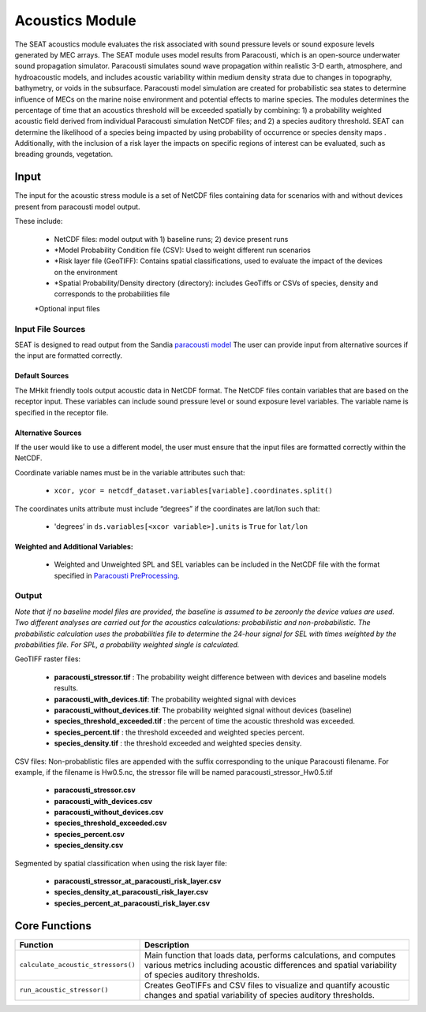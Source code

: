 
Acoustics Module
----------------

The SEAT acoustics module evaluates the risk associated with sound pressure levels or sound exposure levels generated by MEC arrays. The SEAT module uses model results from Paracousti, which is an open-source underwater sound propagation simulator. Paracousti simulates sound wave propagation within realistic 3-D earth, atmosphere, and hydroacoustic models, and includes acoustic variability within medium density strata due to changes in topography, bathymetry, or voids in the subsurface. Paracousti model simulation are created for probabilistic sea states to determine influence of MECs on the marine noise environment and potential effects to marine species. The modules determines the percentage of time that an acoustics threshold will be exceeded spatially by combining: 1) a probability weighted acoustic field derived from individual Paracousti simulation NetCDF files; and 2)  a species auditory threshold. SEAT can determine the likelihood of a species being impacted by using probability of occurrence or species density maps . Additionally, with the inclusion of a risk layer the impacts on specific regions of interest can be evaluated, such as breading grounds, vegetation.

Input 
^^^^^^
The input for the acoustic stress module is a set of NetCDF files containing data for scenarios with and without devices present from paracousti model output.

These include:

  - NetCDF files: model output with 1) baseline runs; 2) device present runs

  - \*Model Probability Condition file (CSV): Used to weight different run scenarios
  
  - \*Risk layer file (GeoTIFF): Contains spatial classifications, used to evaluate the impact of the devices on the environment
  
  - \*Spatial Probability/Density directory (directory): includes GeoTiffs or CSVs of species, density and corresponds to the probabilities file

  \*Optional input files


Input File Sources
"""""""""""""""""""""
SEAT is designed to read output from the Sandia `paracousti model <https://sandialabs.github.io/Paracousti/>`_
The user can provide input from alternative sources if the input are formatted correctly. 


Default Sources
+++++++++++++++++
The MHkit friendly tools output acoustic data in NetCDF format.  
The NetCDF files contain variables that are based on the receptor input. These variables can include sound pressure level or sound exposure level variables.
The variable name is specified in the receptor file.


Alternative Sources
+++++++++++++++++++++
If the user would like to use a different model, the user must ensure that the input files are formatted correctly within the NetCDF.

Coordinate variable names must be in the variable attributes such that: 

  * ``xcor, ycor = netcdf_dataset.variables[variable].coordinates.split()`` 

The coordinates units attribute must include “degrees” if the coordinates are lat/lon such that:

  * 'degrees’ in ``ds.variables[<xcor variable>].units`` is ``True`` for ``lat/lon``

Weighted and Additional Variables:
++++++++++++++++++++++++++++++++++++
  * Weighted and Unweighted SPL and SEL variables can be included in the NetCDF file with the format specified in `Paracousti PreProcessing <../seat_qgis_plugin/acoustics/04_paracousti_preprocessing.html>`_.

Output 
""""""

`Note that if no baseline model files are provided, the baseline is assumed to be zeroonly the device values are used. Two different analyses are carried out for the acoustics calculations: probabilistic and non-probabilistic. The probabilistic calculation uses the probabilities file to determine the 24-hour signal for SEL with times weighted by the probabilities file. For SPL, a probability weighted single is calculated.`

GeoTIFF raster files: 

  - **paracousti_stressor.tif** : The probability weight difference between with devices and baseline models results. 
  - **paracousti_with_devices.tif**: The probability weighted signal with devices
  - **paracousti_without_devices.tif**: The probability weighted signal without devices (baseline)
  - **species_threshold_exceeded.tif** : the percent of time the acoustic threshold was exceeded.
  - **species_percent.tif** : the threshold exceeded and weighted species percent.
  - **species_density.tif** : the threshold exceeded and weighted species density.

CSV files:
Non-probablistic files are appended with the suffix corresponding to the unique Paracousti filename. For example, if the filename is Hw0.5.nc, the stressor file will be named paracousti_stressor_Hw0.5.tif

      - **paracousti_stressor.csv**
      - **paracousti_with_devices.csv**
      - **paracousti_without_devices.csv**
      - **species_threshold_exceeded.csv**
      - **species_percent.csv**
      - **species_density.csv**

Segmented by spatial classification when using the risk layer file: 

      - **paracousti_stressor_at_paracousti_risk_layer.csv**
      - **species_density_at_paracousti_risk_layer.csv**
      - **species_percent_at_paracousti_risk_layer.csv**
  


Core Functions 
^^^^^^^^^^^^^^^
+------------------------------------+-----------------------------------------------------------------------+
| Function                           | Description                                                           |
+====================================+=======================================================================+
| ``calculate_acoustic_stressors()`` | Main function that loads data, performs calculations, and computes    |
|                                    | various metrics including acoustic differences and spatial variability|
|                                    | of species auditory thresholds.                                       |
+------------------------------------+-----------------------------------------------------------------------+
| ``run_acoustic_stressor()``        | Creates GeoTIFFs and CSV files to visualize and quantify acoustic     |
|                                    | changes and spatial variability of species auditory thresholds.       |
+------------------------------------+-----------------------------------------------------------------------+
